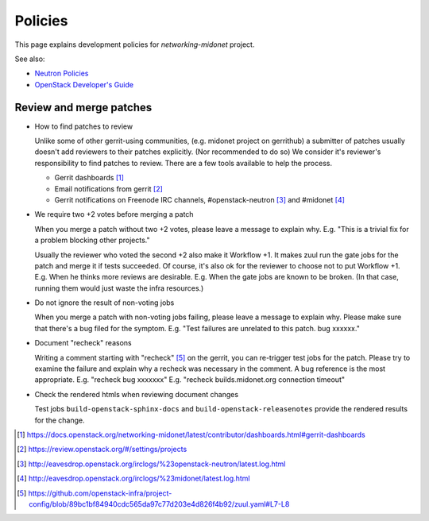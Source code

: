Policies
========

This page explains development policies for `networking-midonet` project.

See also:

- `Neutron Policies <https://docs.openstack.org/neutron/latest/policies/index.html>`_

- `OpenStack Developer's Guide <https://docs.openstack.org/infra/manual/developers.html>`_


Review and merge patches
------------------------

- How to find patches to review

  Unlike some of other gerrit-using communities, (e.g. midonet project
  on gerrithub) a submitter of patches usually doesn't add reviewers
  to their patches explicitly.  (Nor recommended to do so)
  We consider it's reviewer's responsibility to find patches to review.
  There are a few tools available to help the process.

  - Gerrit dashboards [#dashboards]_

  - Email notifications from gerrit [#watched_projects]_

  - Gerrit notifications on Freenode IRC channels,
    #openstack-neutron [#neutron_irc]_ and #midonet [#midonet_irc]_

- We require two +2 votes before merging a patch

  When you merge a patch without two +2 votes, please leave a message
  to explain why.
  E.g. "This is a trivial fix for a problem blocking other projects."

  Usually the reviewer who voted the second +2 also make it Workflow +1.
  It makes zuul run the gate jobs for the patch and merge it
  if tests succeeded.  Of course, it's also ok for the reviewer to
  choose not to put Workflow +1.
  E.g. When he thinks more reviews are desirable.
  E.g. When the gate jobs are known to be broken. (In that case,
  running them would just waste the infra resources.)

- Do not ignore the result of non-voting jobs

  When you merge a patch with non-voting jobs failing, please leave
  a message to explain why.  Please make sure that there's a bug filed
  for the symptom.
  E.g. "Test failures are unrelated to this patch.  bug xxxxxx."

- Document "recheck" reasons

  Writing a comment starting with "recheck" [#recheck_trigger]_
  on the gerrit, you can re-trigger test jobs for the patch.
  Please try to examine the failure and explain why a recheck
  was necessary in the comment.  A bug reference is the most appropriate.
  E.g. "recheck bug xxxxxxx"
  E.g. "recheck builds.midonet.org connection timeout"

- Check the rendered htmls when reviewing document changes

  Test jobs ``build-openstack-sphinx-docs`` and
  ``build-openstack-releasenotes`` provide the rendered results for
  the change.

.. [#dashboards] https://docs.openstack.org/networking-midonet/latest/contributor/dashboards.html#gerrit-dashboards
.. [#watched_projects] https://review.openstack.org/#/settings/projects
.. [#neutron_irc] http://eavesdrop.openstack.org/irclogs/%23openstack-neutron/latest.log.html
.. [#midonet_irc] http://eavesdrop.openstack.org/irclogs/%23midonet/latest.log.html
.. [#recheck_trigger] https://github.com/openstack-infra/project-config/blob/89bc1bf84940cdc565da97c77d203e4d826f4b92/zuul.yaml#L7-L8
